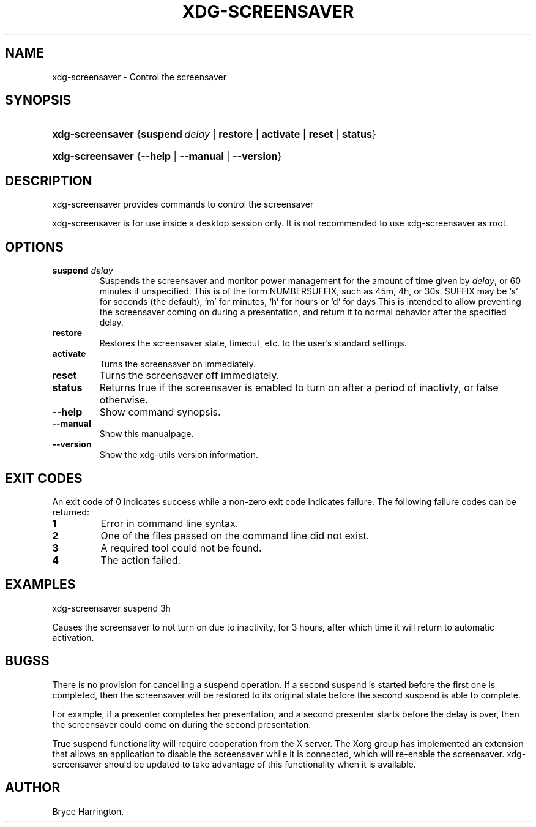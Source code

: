 .\"Generated by db2man.xsl. Don't modify this, modify the source.
.de Sh \" Subsection
.br
.if t .Sp
.ne 5
.PP
\fB\\$1\fR
.PP
..
.de Sp \" Vertical space (when we can't use .PP)
.if t .sp .5v
.if n .sp
..
.de Ip \" List item
.br
.ie \\n(.$>=3 .ne \\$3
.el .ne 3
.IP "\\$1" \\$2
..
.TH "XDG-SCREENSAVER" 1 "" "" "xdg-screensaver Manual"
.SH NAME
xdg-screensaver \- Control the screensaver
.SH "SYNOPSIS"
.ad l
.hy 0
.HP 16
\fBxdg\-screensaver\fR {\fB\fBsuspend\ \fIdelay\fR\fR\fR | \fB\fBrestore\fR\fR | \fB\fBactivate\fR\fR | \fB\fBreset\fR\fR | \fB\fBstatus\fR\fR}
.ad
.hy
.ad l
.hy 0
.HP 16
\fBxdg\-screensaver\fR {\fB\fB\-\-help\fR\fR | \fB\fB\-\-manual\fR\fR | \fB\fB\-\-version\fR\fR}
.ad
.hy

.SH "DESCRIPTION"

.PP
xdg\-screensaver provides commands to control the screensaver

.PP
xdg\-screensaver is for use inside a desktop session only\&. It is not recommended to use xdg\-screensaver as root\&.

.SH "OPTIONS"

.TP
\fBsuspend \fIdelay\fR\fR
Suspends the screensaver and monitor power management for the amount of time given by \fIdelay\fR, or 60 minutes if unspecified\&. This is of the form NUMBERSUFFIX, such as 45m, 4h, or 30s\&. SUFFIX may be `s' for seconds (the default), `m' for minutes, `h' for hours or `d' for days This is intended to allow preventing the screensaver coming on during a presentation, and return it to normal behavior after the specified delay\&.

.TP
\fBrestore\fR
Restores the screensaver state, timeout, etc\&. to the user's standard settings\&.

.TP
\fBactivate\fR
Turns the screensaver on immediately\&.

.TP
\fBreset\fR
Turns the screensaver off immediately\&.

.TP
\fBstatus\fR
Returns true if the screensaver is enabled to turn on after a period of inactivty, or false otherwise\&.

.TP
\fB\-\-help\fR
Show command synopsis\&.

.TP
\fB\-\-manual\fR
Show this manualpage\&.

.TP
\fB\-\-version\fR
Show the xdg\-utils version information\&.

.SH "EXIT CODES"

.PP
An exit code of 0 indicates success while a non\-zero exit code indicates failure\&. The following failure codes can be returned:

.TP
\fB1\fR
Error in command line syntax\&.

.TP
\fB2\fR
One of the files passed on the command line did not exist\&.

.TP
\fB3\fR
A required tool could not be found\&.

.TP
\fB4\fR
The action failed\&.

.SH "EXAMPLES"

.PP
 

.nf

xdg\-screensaver suspend 3h

.fi
 Causes the screensaver to not turn on due to inactivity, for 3 hours, after which time it will return to automatic activation\&.

.SH "BUGSS"

.PP
There is no provision for cancelling a suspend operation\&. If a second suspend is started before the first one is completed, then the screensaver will be restored to its original state before the second suspend is able to complete\&.

.PP
For example, if a presenter completes her presentation, and a second presenter starts before the delay is over, then the screensaver could come on during the second presentation\&.

.PP
True suspend functionality will require cooperation from the X server\&. The Xorg group has implemented an extension that allows an application to disable the screensaver while it is connected, which will re\-enable the screensaver\&. xdg\-screensaver should be updated to take advantage of this functionality when it is available\&.

.SH AUTHOR
Bryce Harrington.
